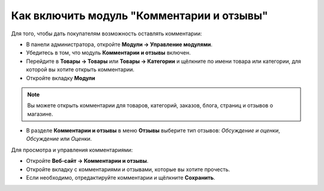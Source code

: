 ******************************************
Как включить модуль "Комментарии и отзывы"
******************************************

Для того, чтобы дать покупателям возможность оставлять комментарии:

* В панели администратора, откройте **Модули → Управление модулями**.

* Убедитесь в том, что модуль **Комментарии и отзывы** включен.

* Перейдите в **Товары → Товары** или **Товары → Категории** и щёлкните по имени товара или категории, для которой вы хотите открыть комментарии.

* Откройте вкладку **Модули**

.. note ::

        Вы можете открыть комментарии для товаров, категорий, заказов, блога, страниц и отзывов о магазине.

* В разделе **Комментарии и отзывы** в меню **Отзывы** выберите тип отзывов: *Обсуждение и оценки*, *Обсуждение* или *Оценки*. 

.. image:: img/comments_01.png
	:align: center
	:alt: Редактирование товара

Для просмотра и управления комментариями:

* Откройте **Веб-сайт → Комментарии и отзывы**.

* Откройте вкладку с комментариями и отзывами, которые вы хотите прочесть.

* Если необходимо, отредактируйте комментарии и щёлкните **Сохранить**.

.. image:: img/comments_02.png
	:align: center
	:alt: Комментарии и отзывы.
